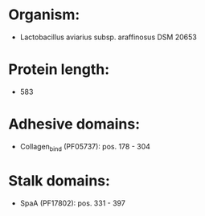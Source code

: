 * Organism:
- Lactobacillus aviarius subsp. araffinosus DSM 20653
* Protein length:
- 583
* Adhesive domains:
- Collagen_bind (PF05737): pos. 178 - 304
* Stalk domains:
- SpaA (PF17802): pos. 331 - 397

